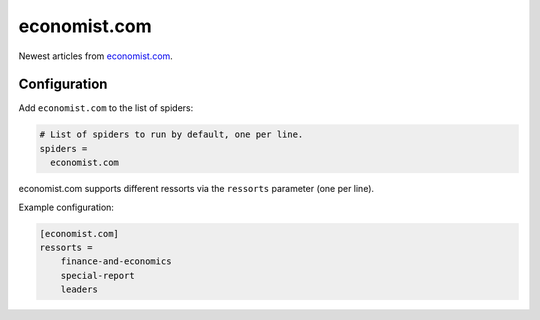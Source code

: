 .. _spider_economist.com:

economist.com
-------------
Newest articles from economist.com_.

Configuration
~~~~~~~~~~~~~
Add ``economist.com`` to the list of spiders:

.. code-block:: ini

   # List of spiders to run by default, one per line.
   spiders =
     economist.com

economist.com supports different ressorts via the ``ressorts`` parameter (one
per line).

Example configuration:

.. code-block:: ini

   [economist.com]
   ressorts =
       finance-and-economics
       special-report
       leaders

.. _economist.com: https://www.economist.com
